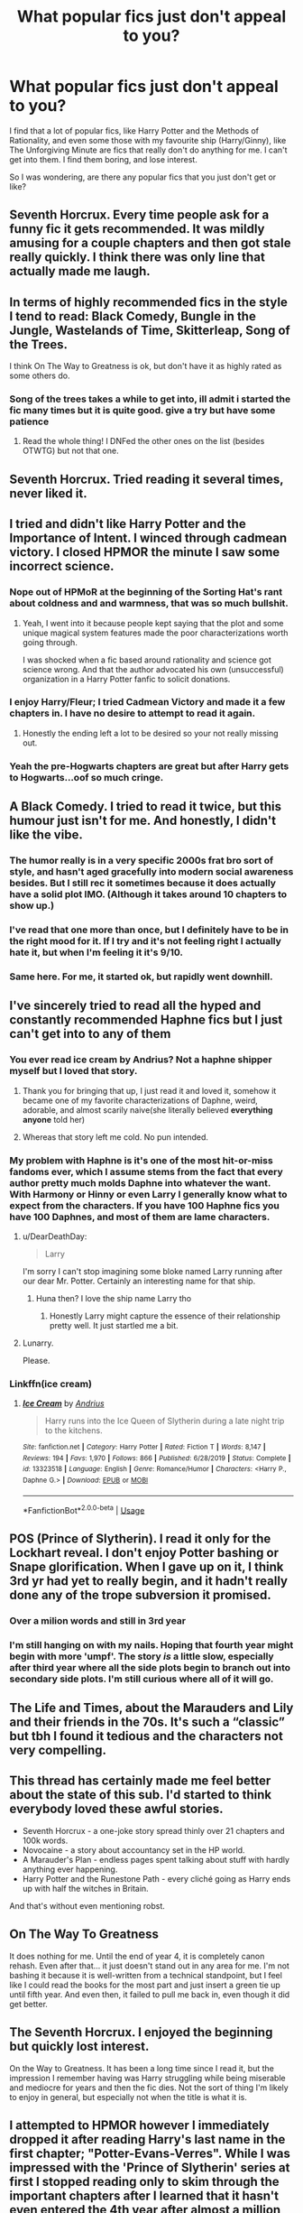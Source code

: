 #+TITLE: What popular fics just don't appeal to you?

* What popular fics just don't appeal to you?
:PROPERTIES:
:Score: 13
:DateUnix: 1597261897.0
:DateShort: 2020-Aug-13
:FlairText: Discussion
:END:
I find that a lot of popular fics, like Harry Potter and the Methods of Rationality, and even some those with my favourite ship (Harry/Ginny), like The Unforgiving Minute are fics that really don't do anything for me. I can't get into them. I find them boring, and lose interest.

So I was wondering, are there any popular fics that you just don't get or like?


** Seventh Horcrux. Every time people ask for a funny fic it gets recommended. It was mildly amusing for a couple chapters and then got stale really quickly. I think there was only line that actually made me laugh.
:PROPERTIES:
:Author: c0smicmuffin
:Score: 11
:DateUnix: 1597282243.0
:DateShort: 2020-Aug-13
:END:


** In terms of highly recommended fics in the style I tend to read: Black Comedy, Bungle in the Jungle, Wastelands of Time, Skitterleap, Song of the Trees.

I think On The Way to Greatness is ok, but don't have it as highly rated as some others do.
:PROPERTIES:
:Author: francoisschubert
:Score: 11
:DateUnix: 1597265768.0
:DateShort: 2020-Aug-13
:END:

*** Song of the trees takes a while to get into, ill admit i started the fic many times but it is quite good. give a try but have some patience
:PROPERTIES:
:Author: baasum_
:Score: 1
:DateUnix: 1597470857.0
:DateShort: 2020-Aug-15
:END:

**** Read the whole thing! I DNFed the other ones on the list (besides OTWTG) but not that one.
:PROPERTIES:
:Author: francoisschubert
:Score: 2
:DateUnix: 1597512294.0
:DateShort: 2020-Aug-15
:END:


** Seventh Horcrux. Tried reading it several times, never liked it.
:PROPERTIES:
:Author: ParanoidDrone
:Score: 8
:DateUnix: 1597292384.0
:DateShort: 2020-Aug-13
:END:


** I tried and didn't like Harry Potter and the Importance of Intent. I winced through cadmean victory. I closed HPMOR the minute I saw some incorrect science.
:PROPERTIES:
:Author: Impossible-Poetry
:Score: 19
:DateUnix: 1597262597.0
:DateShort: 2020-Aug-13
:END:

*** Nope out of HPMoR at the beginning of the Sorting Hat's rant about coldness and and warmness, that was so much bullshit.
:PROPERTIES:
:Author: SnobbishWizard
:Score: 15
:DateUnix: 1597264766.0
:DateShort: 2020-Aug-13
:END:

**** Yeah, I went into it because people kept saying that the plot and some unique magical system features made the poor characterizations worth going through.

I was shocked when a fic based around rationality and science got science wrong. And that the author advocated his own (unsuccessful) organization in a Harry Potter fanfic to solicit donations.
:PROPERTIES:
:Author: Impossible-Poetry
:Score: 14
:DateUnix: 1597264917.0
:DateShort: 2020-Aug-13
:END:


*** I enjoy Harry/Fleur; I tried Cadmean Victory and made it a few chapters in. I have no desire to attempt to read it again.
:PROPERTIES:
:Author: ApteryxAustralis
:Score: 6
:DateUnix: 1597268525.0
:DateShort: 2020-Aug-13
:END:

**** Honestly the ending left a lot to be desired so your not really missing out.
:PROPERTIES:
:Author: DearDeathDay
:Score: 3
:DateUnix: 1597301875.0
:DateShort: 2020-Aug-13
:END:


*** Yeah the pre-Hogwarts chapters are great but after Harry gets to Hogwarts...oof so much cringe.
:PROPERTIES:
:Author: YOB1997
:Score: 3
:DateUnix: 1597271702.0
:DateShort: 2020-Aug-13
:END:


** A Black Comedy. I tried to read it twice, but this humour just isn't for me. And honestly, I didn't like the vibe.
:PROPERTIES:
:Author: Llolola
:Score: 9
:DateUnix: 1597274884.0
:DateShort: 2020-Aug-13
:END:

*** The humor really is in a very specific 2000s frat bro sort of style, and hasn't aged gracefully into modern social awareness besides. But I still rec it sometimes because it does actually have a solid plot IMO. (Although it takes around 10 chapters to show up.)
:PROPERTIES:
:Author: ParanoidDrone
:Score: 5
:DateUnix: 1597292501.0
:DateShort: 2020-Aug-13
:END:


*** I've read that one more than once, but I definitely have to be in the right mood for it. If I try and it's not feeling right I actually hate it, but when I'm feeling it it's 9/10.
:PROPERTIES:
:Score: 3
:DateUnix: 1597294042.0
:DateShort: 2020-Aug-13
:END:


*** Same here. For me, it started ok, but rapidly went downhill.
:PROPERTIES:
:Author: steve_wheeler
:Score: 1
:DateUnix: 1597347120.0
:DateShort: 2020-Aug-14
:END:


** I've sincerely tried to read all the hyped and constantly recommended Haphne fics but I just can't get into to any of them
:PROPERTIES:
:Author: Bleepbloopbotz2
:Score: 8
:DateUnix: 1597262335.0
:DateShort: 2020-Aug-13
:END:

*** You ever read ice cream by Andrius? Not a haphne shipper myself but I loved that story.
:PROPERTIES:
:Author: MrNacho410
:Score: 7
:DateUnix: 1597278960.0
:DateShort: 2020-Aug-13
:END:

**** Thank you for bringing that up, I just read it and loved it, somehow it became one of my favorite characterizations of Daphne, weird, adorable, and almost scarily naive(she literally believed *everything* *anyone* told her)
:PROPERTIES:
:Author: TheDukeofCrepes
:Score: 3
:DateUnix: 1597284899.0
:DateShort: 2020-Aug-13
:END:


**** Whereas that story left me cold. No pun intended.
:PROPERTIES:
:Author: steve_wheeler
:Score: 1
:DateUnix: 1597347046.0
:DateShort: 2020-Aug-14
:END:


*** My problem with Haphne is it's one of the most hit-or-miss fandoms ever, which I assume stems from the fact that every author pretty much molds Daphne into whatever the want. With Harmony or Hinny or even Larry I generally know what to expect from the characters. If you have 100 Haphne fics you have 100 Daphnes, and most of them are lame characters.
:PROPERTIES:
:Score: 3
:DateUnix: 1597293978.0
:DateShort: 2020-Aug-13
:END:

**** u/DearDeathDay:
#+begin_quote
  Larry
#+end_quote

I'm sorry I can't stop imagining some bloke named Larry running after our dear Mr. Potter. Certainly an interesting name for that ship.
:PROPERTIES:
:Author: DearDeathDay
:Score: 6
:DateUnix: 1597301938.0
:DateShort: 2020-Aug-13
:END:

***** Huna then? I love the ship name Larry tho
:PROPERTIES:
:Author: MrMrRubic
:Score: 1
:DateUnix: 1597340342.0
:DateShort: 2020-Aug-13
:END:

****** Honestly Larry might capture the essence of their relationship pretty well. It just startled me a bit.
:PROPERTIES:
:Author: DearDeathDay
:Score: 2
:DateUnix: 1597346834.0
:DateShort: 2020-Aug-13
:END:


**** Lunarry.

Please.
:PROPERTIES:
:Author: KonoCrowleyDa
:Score: 1
:DateUnix: 1597337542.0
:DateShort: 2020-Aug-13
:END:


*** Linkffn(ice cream)
:PROPERTIES:
:Author: MrMrRubic
:Score: 2
:DateUnix: 1597340308.0
:DateShort: 2020-Aug-13
:END:

**** [[https://www.fanfiction.net/s/13323518/1/][*/Ice Cream/*]] by [[https://www.fanfiction.net/u/829951/Andrius][/Andrius/]]

#+begin_quote
  Harry runs into the Ice Queen of Slytherin during a late night trip to the kitchens.
#+end_quote

^{/Site/:} ^{fanfiction.net} ^{*|*} ^{/Category/:} ^{Harry} ^{Potter} ^{*|*} ^{/Rated/:} ^{Fiction} ^{T} ^{*|*} ^{/Words/:} ^{8,147} ^{*|*} ^{/Reviews/:} ^{194} ^{*|*} ^{/Favs/:} ^{1,970} ^{*|*} ^{/Follows/:} ^{866} ^{*|*} ^{/Published/:} ^{6/28/2019} ^{*|*} ^{/Status/:} ^{Complete} ^{*|*} ^{/id/:} ^{13323518} ^{*|*} ^{/Language/:} ^{English} ^{*|*} ^{/Genre/:} ^{Romance/Humor} ^{*|*} ^{/Characters/:} ^{<Harry} ^{P.,} ^{Daphne} ^{G.>} ^{*|*} ^{/Download/:} ^{[[http://www.ff2ebook.com/old/ffn-bot/index.php?id=13323518&source=ff&filetype=epub][EPUB]]} ^{or} ^{[[http://www.ff2ebook.com/old/ffn-bot/index.php?id=13323518&source=ff&filetype=mobi][MOBI]]}

--------------

*FanfictionBot*^{2.0.0-beta} | [[https://github.com/tusing/reddit-ffn-bot/wiki/Usage][Usage]]
:PROPERTIES:
:Author: FanfictionBot
:Score: 1
:DateUnix: 1597340324.0
:DateShort: 2020-Aug-13
:END:


** POS (Prince of Slytherin). I read it only for the Lockhart reveal. I don't enjoy Potter bashing or Snape glorification. When I gave up on it, I think 3rd yr had yet to really begin, and it hadn't really done any of the trope subversion it promised.
:PROPERTIES:
:Author: abnormalopinion
:Score: 3
:DateUnix: 1597273365.0
:DateShort: 2020-Aug-13
:END:

*** Over a milion words and still in 3rd year
:PROPERTIES:
:Author: MrMrRubic
:Score: 3
:DateUnix: 1597340380.0
:DateShort: 2020-Aug-13
:END:


*** I'm still hanging on with my nails. Hoping that fourth year might begin with more 'umpf'. The story /is/ a little slow, especially after third year where all the side plots begin to branch out into secondary side plots. I'm still curious where all of it will go.
:PROPERTIES:
:Author: S_pline
:Score: 1
:DateUnix: 1597339278.0
:DateShort: 2020-Aug-13
:END:


** The Life and Times, about the Marauders and Lily and their friends in the 70s. It's such a “classic” but tbh I found it tedious and the characters not very compelling.
:PROPERTIES:
:Author: wyanmai
:Score: 3
:DateUnix: 1597291774.0
:DateShort: 2020-Aug-13
:END:


** This thread has certainly made me feel better about the state of this sub. I'd started to think everybody loved these awful stories.

- Seventh Horcrux - a one-joke story spread thinly over 21 chapters and 100k words.
- Novocaine - a story about accountancy set in the HP world.
- A Marauder's Plan - endless pages spent talking about stuff with hardly anything ever happening.
- Harry Potter and the Runestone Path - every cliché going as Harry ends up with half the witches in Britain.

And that's without even mentioning robst.
:PROPERTIES:
:Author: rpeh
:Score: 5
:DateUnix: 1597304644.0
:DateShort: 2020-Aug-13
:END:


** On The Way To Greatness

It does nothing for me. Until the end of year 4, it is completely canon rehash. Even after that... it just doesn't stand out in any area for me. I'm not bashing it because it is well-written from a technical standpoint, but I feel like I could read the books for the most part and just insert a green tie up until fifth year. And even then, it failed to pull me back in, even though it did get better.
:PROPERTIES:
:Author: ACI100
:Score: 2
:DateUnix: 1597302274.0
:DateShort: 2020-Aug-13
:END:


** The Seventh Horcrux. I enjoyed the beginning but quickly lost interest.

On the Way to Greatness. It has been a long time since I read it, but the impression I remember having was Harry struggling while being miserable and mediocre for years and then the fic dies. Not the sort of thing I'm likely to enjoy in general, but especially not when the title is what it is.
:PROPERTIES:
:Author: TheVoteMote
:Score: 4
:DateUnix: 1597264303.0
:DateShort: 2020-Aug-13
:END:


** I attempted to HPMOR however I immediately dropped it after reading Harry's last name in the first chapter; "Potter-Evans-Verres". While I was impressed with the 'Prince of Slytherin' series at first I stopped reading only to skim through the important chapters after I learned that it hasn't even entered the 4th year after almost a million words. I really like the world building & plot twists it introduced.

I powered through "A Cadmean Victory" it has some good ideas but it's overshadowed by the cringey moments so my general opinion of it is: meh. I initially had a really good opinion of Sarcasm & Slytherin after I blew through it on ao3, after re-reading it I found myself cringing at the 'pure blood culture' dialog.

Most of the fanfic's I've really enjoyed reading are either dead, in-progress, or a oneshot, I think I may be a masochist.
:PROPERTIES:
:Author: webbzo
:Score: 1
:DateUnix: 1597292271.0
:DateShort: 2020-Aug-13
:END:


** Core Threads

I'm not averse to superpowered Harry but I dislike the whole idea of the Horcrux making the Dursleys hate Harry, I don't find the stuff with the ducks amusing and then Harry met three total strangers and invited them into his brain.
:PROPERTIES:
:Author: SerCoat
:Score: 1
:DateUnix: 1597309255.0
:DateShort: 2020-Aug-13
:END:


** Wind Shear, A Cadmean Victory, Hermione Granger's Crammer for Delinquents on the Run, Harry Potter and the Rune Stone Path.

After several attempts, I finally made it all the way through Wind Shear, and very happily closed the window when I finally slogged through the whole thing. My final reaction, "That wasn't as bad as it felt at the beginning," but really I didn't enjoy the story.

The others I've never made it all the way through. Rune Stone Path is still on my list to maybe try again; the others are not.
:PROPERTIES:
:Author: JennaSayquah
:Score: 1
:DateUnix: 1597316798.0
:DateShort: 2020-Aug-13
:END:


** HP and Prince of Slytherin

Black Comey

Seventh Horcrux

For the love of magic
:PROPERTIES:
:Author: articlesarestupid
:Score: 1
:DateUnix: 1597346077.0
:DateShort: 2020-Aug-13
:END:


** I didn't like the methods of rationality either. to the point I only read a couple of chapters and dropped it. it was just so... boring. I don't want to read about 11yo being smarter than me.
:PROPERTIES:
:Author: nyajinsky
:Score: 1
:DateUnix: 1597348459.0
:DateShort: 2020-Aug-14
:END:


** any manipulative Dumbledore/Dumbledore bashing fic

they're all the same story with some slight differences
:PROPERTIES:
:Author: BlastosphericPod
:Score: 1
:DateUnix: 1597400090.0
:DateShort: 2020-Aug-14
:END:


** Lily and the art of being sisyphus by the carnivorous muffin. I tried reading it at least 3 times, since I love fem!harry.... but I can only read the words "wizard Lenin" so many times coming out of the mouth of a five year old before noping out.
:PROPERTIES:
:Author: klutzycoffeefreak
:Score: 1
:DateUnix: 1597776311.0
:DateShort: 2020-Aug-18
:END:
